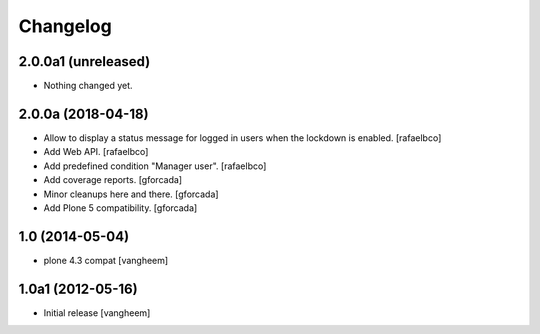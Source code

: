 Changelog
=========

2.0.0a1 (unreleased)
--------------------

- Nothing changed yet.


2.0.0a (2018-04-18)
-------------------

- Allow to display a status message for logged in users when the lockdown is
  enabled.
  [rafaelbco]

- Add Web API.
  [rafaelbco]

- Add predefined condition "Manager user".
  [rafaelbco]

- Add coverage reports.
  [gforcada]

- Minor cleanups here and there.
  [gforcada]

- Add Plone 5 compatibility.
  [gforcada]

1.0 (2014-05-04)
----------------

- plone 4.3 compat
  [vangheem]


1.0a1 (2012-05-16)
------------------

- Initial release
  [vangheem]
